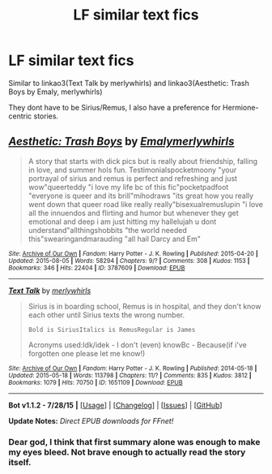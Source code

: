 #+TITLE: LF similar text fics

* LF similar text fics
:PROPERTIES:
:Author: grumps_
:Score: 1
:DateUnix: 1439674132.0
:DateShort: 2015-Aug-16
:FlairText: Request
:END:
Similar to linkao3(Text Talk by merlywhirls) and linkao3(Aesthetic: Trash Boys by Emaly, merlywhirls)

They dont have to be Sirius/Remus, I also have a preference for Hermione-centric stories.


** [[http://archiveofourown.org/works/3787609][*/Aesthetic: Trash Boys/*]] by [[http://archiveofourown.org/users/Emaly/pseuds/Emalyhttp://archiveofourown.org/users/merlywhirls/pseuds/merlywhirls][/Emalymerlywhirls/]]

#+begin_quote
  A story that starts with dick pics but is really about friendship, falling in love, and summer hols fun. Testimonialspocketmoony "your portrayal of sirius and remus is perfect and refreshing and just wow"queerteddy "i love my life bc of this fic"pocketpadfoot "everyone is queer and its brill"mihodraws "its great how you really went down that queer road like really really"bisexualremuslupin "i love all the innuendos and flirting and humor but whenever they get emotional and deep i am just hitting my hallelujah u dont understand"allthingshobbits "the world needed this"swearingandmarauding "all hail Darcy and Em"
#+end_quote

^{/Site/: [[http://www.archiveofourown.org/][Archive of Our Own]] *|* /Fandom/: Harry Potter - J. K. Rowling *|* /Published/: 2015-04-20 *|* /Updated/: 2015-08-05 *|* /Words/: 58294 *|* /Chapters/: 9/? *|* /Comments/: 308 *|* /Kudos/: 1153 *|* /Bookmarks/: 346 *|* /Hits/: 22404 *|* /ID/: 3787609 *|* /Download/: [[http://archiveofourown.org/][EPUB]]}

--------------

[[http://archiveofourown.org/works/1651109][*/Text Talk/*]] by [[http://archiveofourown.org/users/merlywhirls/pseuds/merlywhirls][/merlywhirls/]]

#+begin_quote
  Sirius is in boarding school, Remus is in hospital, and they don't know each other until Sirius texts the wrong number.

  #+begin_example
      Bold is SiriusItalics is RemusRegular is James
  #+end_example

  Acronyms used:Idk/idek - I don't (even) knowBc - Because(if i've forgotten one please let me know!)
#+end_quote

^{/Site/: [[http://www.archiveofourown.org/][Archive of Our Own]] *|* /Fandom/: Harry Potter - J. K. Rowling *|* /Published/: 2014-05-18 *|* /Updated/: 2015-05-18 *|* /Words/: 113798 *|* /Chapters/: 11/? *|* /Comments/: 835 *|* /Kudos/: 3812 *|* /Bookmarks/: 1079 *|* /Hits/: 70750 *|* /ID/: 1651109 *|* /Download/: [[http://archiveofourown.org/][EPUB]]}

--------------

*Bot v1.1.2 - 7/28/15* *|* [[[https://github.com/tusing/reddit-ffn-bot/wiki/Usage][Usage]]] | [[[https://github.com/tusing/reddit-ffn-bot/wiki/Changelog][Changelog]]] | [[[https://github.com/tusing/reddit-ffn-bot/issues/][Issues]]] | [[[https://github.com/tusing/reddit-ffn-bot/][GitHub]]]

*Update Notes:* /Direct EPUB downloads for FFnet!/
:PROPERTIES:
:Author: FanfictionBot
:Score: 1
:DateUnix: 1439674189.0
:DateShort: 2015-Aug-16
:END:

*** Dear god, I think that first summary alone was enough to make my eyes bleed. Not brave enough to actually read the story itself.
:PROPERTIES:
:Author: hchan1
:Score: 1
:DateUnix: 1439831239.0
:DateShort: 2015-Aug-17
:END:

